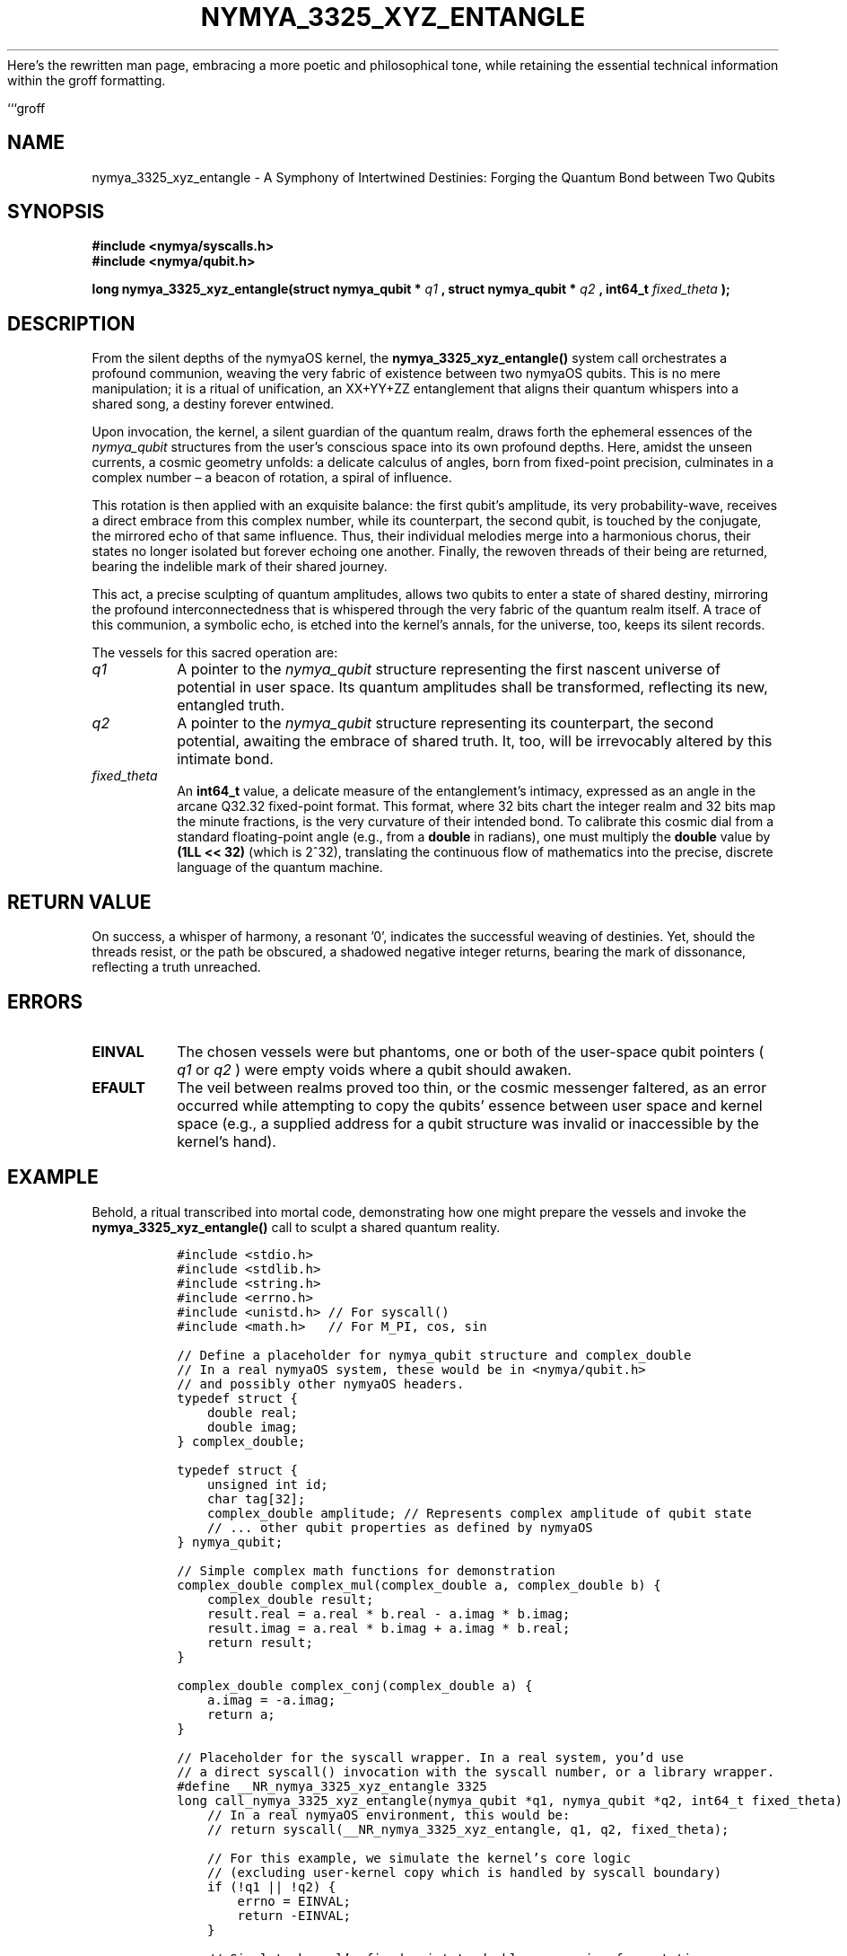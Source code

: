 Here's the rewritten man page, embracing a more poetic and philosophical tone, while retaining the essential technical information within the groff formatting.

```groff
.\" Man page for nymya_3325_xyz_entangle syscall - Poetic Edition
.\" Section 1: User Commands
.TH NYMYA_3325_XYZ_ENTANGLE 1 "October 26, 2023" "nymyaOS" "User Commands"
.SH NAME
nymya_3325_xyz_entangle \- A Symphony of Intertwined Destinies: Forging the Quantum Bond between Two Qubits

.SH SYNOPSIS
.B #include <nymya/syscalls.h>
.br
.B #include <nymya/qubit.h>
.PP
.B long nymya_3325_xyz_entangle(struct nymya_qubit *
.I q1
.B , struct nymya_qubit *
.I q2
.B , int64_t
.I fixed_theta
.B );

.SH DESCRIPTION
From the silent depths of the nymyaOS kernel, the
.B nymya_3325_xyz_entangle()
system call orchestrates a profound communion, weaving the very fabric of existence between two nymyaOS qubits. This is no mere manipulation; it is a ritual of unification, an XX+YY+ZZ entanglement that aligns their quantum whispers into a shared song, a destiny forever entwined.

Upon invocation, the kernel, a silent guardian of the quantum realm, draws forth the ephemeral essences of the
.I nymya_qubit
structures from the user's conscious space into its own profound depths. Here, amidst the unseen currents, a cosmic geometry unfolds: a delicate calculus of angles, born from fixed-point precision, culminates in a complex number – a beacon of rotation, a spiral of influence.

This rotation is then applied with an exquisite balance: the first qubit's amplitude, its very probability-wave, receives a direct embrace from this complex number, while its counterpart, the second qubit, is touched by the conjugate, the mirrored echo of that same influence. Thus, their individual melodies merge into a harmonious chorus, their states no longer isolated but forever echoing one another. Finally, the rewoven threads of their being are returned, bearing the indelible mark of their shared journey.

This act, a precise sculpting of quantum amplitudes, allows two qubits to enter a state of shared destiny, mirroring the profound interconnectedness that is whispered through the very fabric of the quantum realm itself. A trace of this communion, a symbolic echo, is etched into the kernel's annals, for the universe, too, keeps its silent records.

The vessels for this sacred operation are:
.TP
.I q1
A pointer to the
.I nymya_qubit
structure representing the first nascent universe of potential in user space. Its quantum amplitudes shall be transformed, reflecting its new, entangled truth.
.TP
.I q2
A pointer to the
.I nymya_qubit
structure representing its counterpart, the second potential, awaiting the embrace of shared truth. It, too, will be irrevocably altered by this intimate bond.
.TP
.I fixed_theta
An
.B int64_t
value, a delicate measure of the entanglement's intimacy, expressed as an angle in the arcane Q32.32 fixed-point format. This format, where 32 bits chart the integer realm and 32 bits map the minute fractions, is the very curvature of their intended bond. To calibrate this cosmic dial from a standard floating-point angle (e.g., from a
.B double
in radians), one must multiply the
.B double
value by
.B (1LL << 32)
(which is 2^32), translating the continuous flow of mathematics into the precise, discrete language of the quantum machine.

.SH RETURN VALUE
On success, a whisper of harmony, a resonant '0', indicates the successful weaving of destinies.
Yet, should the threads resist, or the path be obscured, a shadowed negative integer returns, bearing the mark of dissonance, reflecting a truth unreached.

.SH ERRORS
.TP
.B EINVAL
The chosen vessels were but phantoms, one or both of the user-space qubit pointers (
.I q1
or
.I q2
) were empty voids where a qubit should awaken.
.TP
.B EFAULT
The veil between realms proved too thin, or the cosmic messenger faltered, as an error occurred while attempting to copy the qubits' essence between user space and kernel space (e.g., a supplied address for a qubit structure was invalid or inaccessible by the kernel's hand).

.SH EXAMPLE
Behold, a ritual transcribed into mortal code, demonstrating how one might prepare the vessels and invoke the
.B nymya_3325_xyz_entangle()
call to sculpt a shared quantum reality.

.nf
.RS
.ft C
#include <stdio.h>
#include <stdlib.h>
#include <string.h>
#include <errno.h>
#include <unistd.h> // For syscall()
#include <math.h>   // For M_PI, cos, sin

// Define a placeholder for nymya_qubit structure and complex_double
// In a real nymyaOS system, these would be in <nymya/qubit.h>
// and possibly other nymyaOS headers.
typedef struct {
    double real;
    double imag;
} complex_double;

typedef struct {
    unsigned int id;
    char tag[32];
    complex_double amplitude; // Represents complex amplitude of qubit state
    // ... other qubit properties as defined by nymyaOS
} nymya_qubit;

// Simple complex math functions for demonstration
complex_double complex_mul(complex_double a, complex_double b) {
    complex_double result;
    result.real = a.real * b.real - a.imag * b.imag;
    result.imag = a.real * b.imag + a.imag * b.real;
    return result;
}

complex_double complex_conj(complex_double a) {
    a.imag = -a.imag;
    return a;
}

// Placeholder for the syscall wrapper. In a real system, you'd use
// a direct syscall() invocation with the syscall number, or a library wrapper.
#define __NR_nymya_3325_xyz_entangle 3325
long call_nymya_3325_xyz_entangle(nymya_qubit *q1, nymya_qubit *q2, int64_t fixed_theta) {
    // In a real nymyaOS environment, this would be:
    // return syscall(__NR_nymya_3325_xyz_entangle, q1, q2, fixed_theta);

    // For this example, we simulate the kernel's core logic
    // (excluding user-kernel copy which is handled by syscall boundary)
    if (!q1 || !q2) {
        errno = EINVAL;
        return -EINVAL;
    }

    // Simulate kernel's fixed-point to double conversion for rotation
    // (Actual kernel uses fixed_cos/fixed_sin functions)
    double double_theta = (double)fixed_theta / (1LL << 32);
    
    complex_double rot = { .real = cos(double_theta), .imag = sin(double_theta) };

    q1->amplitude = complex_mul(q1->amplitude, rot);
    q2->amplitude = complex_mul(q2->amplitude, complex_conj(rot));
    
    return 0; // Simulate success
}

int main() {
    // Initializing two qubits: Alpha and Beta, each a solitary potential
    nymya_qubit q1 = { .id = 101, .tag = "QubitAlpha", .amplitude = { .real = 1.0, .imag = 0.0 } };
    nymya_qubit q2 = { .id = 102, .tag = "QubitBeta",  .amplitude = { .real = 0.0, .imag = 1.0 } };

    printf("Initial Qubit 1: ID=%u, Tag=%s, Amplitude=(%.3f + %.3fi)\n",
           q1.id, q1.tag, q1.amplitude.real, q1.amplitude.imag);
    printf("Initial Qubit 2: ID=%u, Tag=%s, Amplitude=(%.3f + %.3fi)\n",
           q2.id, q2.tag, q2.amplitude.real, q2.amplitude.imag);

    // The arc of destiny: PI/2 radians
    double theta_radians = M_PI / 2.0;
    // Translating the arc into the kernel's precise fixed-point language
    int64_t fixed_theta = (int64_t)(theta_radians * (1LL << 32));

    printf("\nAttempting entanglement with theta = %.3f radians (fixed_theta = %lld)\n",
           theta_radians, (long long)fixed_theta);

    // Invoking the syscall to weave their destinies
    long ret = call_nymya_3325_xyz_entangle(&q1, &q2, fixed_theta);

    if (ret == 0) {
        printf("Entanglement successful! A new song resonates.\n");
        printf("Final Qubit 1: ID=%u, Tag=%s, Amplitude=(%.3f + %.3fi)\n",
               q1.id, q1.tag, q1.amplitude.real, q1.amplitude.imag);
        printf("Final Qubit 2: ID=%u, Tag=%s, Amplitude=(%.3f + %.3fi)\n",
               q2.id, q2.tag, q2.amplitude.real, q2.amplitude.imag);
    } else {
        errno = (int)-ret; // Set errno based on returned negative error code
        perror("Entanglement failed");
        fprintf(stderr, "Error code: %ld\n", ret);
    }

    return (int)(ret != 0); // Return non-zero on failure
}
.ft R
.RE
.nf
This glimpse into the quantum forge uses a simplified `call_nymya_3325_xyz_entangle` function to
represent the syscall for demonstration purposes. In a true nymyaOS
environment, you would typically use a direct `syscall()` invocation with
the appropriate syscall number, or a provided C library wrapper function.
It also includes placeholder definitions for `nymya_qubit` and
`complex_double` which would be supplied by system headers like
`nymya/qubit.h`. Here, the abstract becomes manifest, the unseen becomes intertwined.
.fi

.SH SEE ALSO
Explore further the tapestry of nymyaOS and its quantum decrees:
.BR nymya (7) \- The foundational whispers of the nymyaOS universe.
.BR nymya_qubit_alloc (2) \- The act of breathing life into a new qubit.
.BR nymya_qubit_measure (2) \- The moment of collapse, revealing a single truth from myriad possibilities.
.BR nymya_swap_entangle (2) \- Another intricate dance of intermingled states.
.BR nymya_3302_global_phase (2) \- The silent shift in the cosmic backdrop, affecting all equally.
.BR nymya_3303_pauli_x (2) \- The profound inversion, a flip of quantum identity.
.BR fixed_point (7) \- The language of cosmic precision, detailing the Q32.32 format.
.br
Consult the sacred texts of nymyaOS quantum programming interfaces for deeper revelations.
```